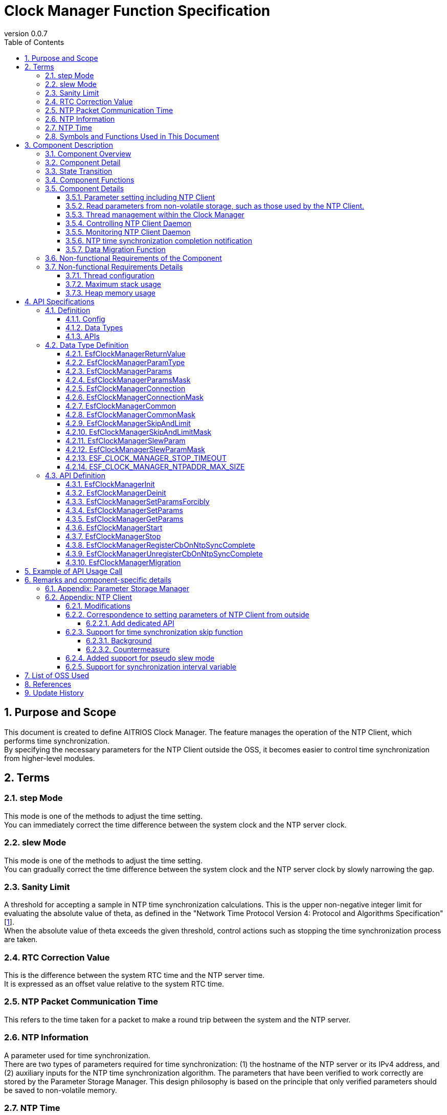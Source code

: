= Clock Manager Function Specification
:sectnums:
:sectnumlevels: 4
:chapter-label:
:revnumber: 0.0.7
:toc:
:toc-title: Table of Contents
:toclevels: 4
:lang: en
:xrefstyle: short
:figure-caption: Figure
:table-caption: Table
:section-refsig:
:experimental:

== Purpose and Scope

This document is created to define AITRIOS Clock Manager. The feature manages the operation of the NTP Client, which performs time synchronization. +
By specifying the necessary parameters for the NTP Client outside the OSS, it becomes easier to control time synchronization from higher-level modules.
// Applies to version XX of XX.

<<<

== Terms
=== step Mode
This mode is one of the methods to adjust the time setting. +
You can immediately correct the time difference between the system clock and the NTP server clock.

=== slew Mode
This mode is one of the methods to adjust the time setting. +
You can gradually correct the time difference between the system clock and the NTP server clock by slowly narrowing the gap.

=== Sanity Limit
A threshold for accepting a sample in NTP time synchronization calculations. This is the upper non-negative integer limit for evaluating the absolute value of theta, as defined in the "Network Time Protocol Version 4: Protocol and Algorithms Specification" [<<#_thebibliography1,1>>].  +
When the absolute value of theta exceeds the given threshold, control actions such as stopping the time synchronization process are taken.

=== RTC Correction Value
This is the difference between the system RTC time and the NTP server time. +
It is expressed as an offset value relative to the system RTC time.

=== NTP Packet Communication Time
This refers to the time taken for a packet to make a round trip between the system and the NTP server. 

=== NTP Information
A parameter used for time synchronization. +
There are two types of parameters required for time synchronization: (1) the hostname of the NTP server or its IPv4 address, and (2) auxiliary inputs for the NTP time synchronization algorithm.
The parameters that have been verified to work correctly are stored by the Parameter Storage Manager.  
This design philosophy is based on the principle that only verified parameters should be saved to non-volatile memory.

=== NTP Time
The time information retrieved from the NTP server.

=== Symbols and Functions Used in This Document
.Functions and symbols in this document
[width="100%", cols="50%,50%",options="header"]
|===
|Symbols / Functions|Description
|〔B〕|This indicates that the unit is in bytes.
|〔ms〕|This indicates that the unit is in milliseconds.
|[a, b]| This indicates a closed interval. This represents a set of real numbers x such that a ≦ x ≦ b, where a and b are real numbers.
|abs(x)|The absolute value function. abs(x) is a function that gives the absolute value of a real number x.
|floor(x)|The floor function. floor(x) is a function that returns the largest integer less than or equal to the real number x.
|sgn(x)|The sign function. sgn(x) is a function that returns 1 if the real number x is positive, -1 if it is negative, and 0 if it is zero.
|⇔|The logical equivalence. A ⇔ B means that A and B are logically equivalent.
|===

<<<

== Component Description
=== Component Overview
The Clock Manager is a component that requests time synchronization from the NTP Client. +
It has two threads: the "NTP Client Daemon Monitoring Thread" and the "Registered Callback Function Call Thread”. +
When the "public function to start operation" provided by the Clock Manager is called, the Clock Manager initializes the threads and the NTP Client Daemon. +

.Overview diagram
[source,mermaid]
....
graph TB
    ds["Upper Module<br>(e.g., App)"]
    cm["Clock Manager"]
  style cm fill:#3cb371,stroke:#333

  subgraph PL["PL"]
    nc["NTP Client"]
  end

  clock["CLOCK_REALTIME<br>(Internal Clock)"]
  server[("NTP Server")]

ds --->|"Start Command (Wakes up Clock Manager)<br>NTP Info/Operation Parameters"| cm
cm -->|"Wake up NTP Client<br>NTP Info"| nc
server -.->|"NTP Time Information"| nc
nc --->|"Time Synchronization"| clock
....

<<<

=== Component Detail

* The Clock Manager is expected to have the following features: +
1. Include threads.
2. Provide NTP information configuration and retrieval APIs.
3. Obtain NTP information either from the Parameter Storage Manager or from higher-level modules retrieved through API parameters.
4. Use the retrieved NTP information to request NTP Client Daemon to synchronize the system's internal Clock (time information) and NTP time.
5. Provide the public function to start or terminate operation.
6. Generate a thread when the public function to start operation is called. And initiate NTP Client Daemon.
7. Terminate the NTP Client Daemon and thread when the public function to terminate operation is called.
8. Have a mechanism to notify the completion of NTP time synchronization.

† Note: The application uses POSIX I/F to retrieve time information.


.Data flow diagram
[source,mermaid]
....
graph TB

refapp["APP"]
ds["Upper Module"]
cm["Clock Manager"]
style cm fill:#3cb371,stroke:#333
clock["CLOCK_REALTIME"]
server[("NTP Server")]
nc["NTP Client"]

ds --->|"Request to Start Clock Manager"| cm
ds --->|"Request to Set NTP Information"| cm
ds --->|"Request to Retrieve NTP Information"| cm
cm -->|"Return NTP Information from Retrieval Request"| ds
ds --->|"Request to Stop Clock Manager"| cm
cm --->|"Request to Start NTP Client Daemon & NTP Information"| nc
cm --->|"Request to Stop NTP Client Daemon"| nc
cm --->|"Status Check"| nc
nc -->|"Return Status from Status Check"| cm
nc -.->|"Time Synchronization"| clock
nc -->|"Time Information"| clock
server -->|"NTP Time Information"| nc
clock --->|"Time"| refapp
....

<<<

=== State Transition
<<#_TableStates>> shows the possible states of Clock Manager.

[#_TableStates]
.Status
[width="100%", cols="20%,80%",options="header"]
|===
|Status |Description
|IDLE|Standby
|READY|Clock Manager initialized status
|RUNNING|Running
|===

The <<#_FigureAbstractOfPPL>> below shows the state transitions in ClockManager when each API is called. +
If an error occurs with any API, no state transition will take place. +

[#_FigureAbstractOfPPL]
.State Transition Diagram
[source,mermaid]
....
stateDiagram-v2
  [*] --> IDLE
  IDLE --> READY: Clock Manager Initialization Complete
  READY --> RUNNING : Startup Complete
  RUNNING --> READY : Shutdown Complete
  READY --> IDLE : Clock Manager Resource Release Complete
....

<<#_TableStateTransition>> indicates whether or not to accept the API and the state transition destination in each state. The state names in the table indicate the state to which the system transitions after the API execution is completed. This shows that the API can be called. "X" signifies that the API is not accepted. Calling the API in this state will return an error and no state transition will occur. For more information on errors, see <<#_EsfClockManagerReturnValue>>.

[#_TableStateTransition]
.State Transition
[width="100%", cols="10%,42%,16%,16%,16%"]
|===
2.2+| 3+|Status
|IDLE |READY|RUNNING
.10+|API

|``**`EsfClockManagerInit`**``
|READY
|-
|X

|``**`EsfClockManagerDeinit`**``
|-
|IDLE
|X

|``**`EsfClockManagerSetParamsForcibly`**``
|X
|-
|-

|``**`EsfClockManagerSetParams`**``
|X
|-
|-

|``**`EsfClockManagerGetParams`**``
|X
|-
|-

|``**`EsfClockManagerStart`**``
|X
|RUNNING
|X

|``**`EsfClockManagerStop`**``
|X
|-
|READY

|``**`EsfClockManagerRegisterCbOnNtpSyncComplete`**``
|X
|-
|-

|``**`EsfClockManagerUnregisterCbOnNtpSyncComplete`**``
|X
|-
|-

|``**`EsfClockManagerMigration`**``
|×
|―
|―

|===

X: Returns an error (`kClockManagerStateTransitionError`) +
-: State remains unchanged (Returns OK).

* Note: +
  Transitions IDLE to READY (resp., IDLE→RUNNING, RUNNING→READY, READY→IDLE) occur only after successful initialization (resp., thread start, thread stop, and resource release). If fails, no state transition is performed. +
  See <<#_NonFunction1>> for details on the thread within Clock Manager.

<<<

=== Component Functions
Refer to <<#_TableFunction>> for details of each function.

[#_TableFunction]
.Functions
[width="100%", cols="30%,55%,15%",options="header"]
|===
|Function |Overview  |Section
|Parameter setting including NTP Client
|1. Obtain the NTP server's host name or its IPv4 address, the parameters required for NTP time synchronization, and the frequency at which the Clock Manager's threads monitor the NTP Client Daemon from higher-level modules. +
2. Save the parameters obtained from the previous section 1 to the Parameter Storage Manager upon the completion of NTP time synchronization.
|<<#_Function1>>

|Read parameters from non-volatile storage, such as those used by the NTP Client.
|1. Obtain the NTP server's host name or its IPv4 address, the parameters required for NTP time synchronization, and the frequency at which the Clock Manager's threads monitor the NTP Client Daemon from Parameter Storage Manager.
|<<#_Function2>>

|Thread management within the Clock Manager
|When the Clock Manager's "public function to start operation" is called, the function creates the threads contained within the Clock Manager. +
If the Clock Manager's "public function to stop operation" is called, the function terminates the threads managed by the Clock Manager.
|<<#_Function3>>

|Controlling NTP Client Daemon
|If the Clock Manager's "public function to start operation" is called, the feature uses the parameters obtained in <<#_Function1>> or <<#_Function2>> to start the NTP Client Daemon monitoring thread and to launch the NTP Client Daemon. +
If the Clock Manager's "public function to stop operation" is called, the function terminates the NTP Client Daemon.
|<<#_Function4>>

|Monitoring NTP Client Daemon
|Monitor the state of the NTP Client Daemon and output an error log if any anomalies are detected.
|<<#_Function5>>

|NTP time synchronization completion notification
|Monitor the NTP Client Daemon and notify the callback function when NTP time synchronization is completed.
However if NTP time synchronization fails, it is not notified by the callback function.  I.e., the notification by the callback function is happened if only when NTP time synchronization is successful.
|<<#_Function6>>

| Data Migration Function  
| To maintain compatibility with legacy versions, migrate legacy configuration data to the new format.
|<<#_Function7>>
|===

<<<

=== Component Details
[#_Function1]
==== Parameter setting including NTP Client
* Overview +
    Extract the NTP information and the NTP Client Daemon monitoring interval from the parameters provided by higher-level modules. +
    And save the extracted values to the Parameter Storage Manager upon the completion of NTP time synchronization. +
    The structure for obtaining the NTP information and the NTP Client Daemon monitoring interval is<<#_EsfClockManagerParams,`EsfClockManagerParams`>>.
* Prerequisites
    ** Parameter Storage Manager module is running.
* Details
    ** Detailed behavior +
        When the "public function for setting NTP Client parameters" provided by the Clock Manager is called by a higher-level module, the function performs the following actions:
        *** The Clock Manager performs parameter checks for values within the context in which it is called.
        *** Only if the values are appropriate, the Clock Manager save the value to the Parameter Storage Manager within the context in which it was called. However, the request to write to the Parameter Storage Manager will occur only after NTP time synchronization is complete. Until then, the values will be kept in volatile memory.
    ** Behavior in case of errors and recovery methods +
        If any of the parameters provided to the "public function for setting NTP Client parameters" offered by the Clock Manager are invalid:
        *** The Clock Manager will not save any of the provided values to the Parameter Storage Manager.
        *** The Clock Manager will not retain any of the provided values.
        *** The Clock Manager will return an error.
    ** Considerations +
        None. +

[#_Function2]
==== Read parameters from non-volatile storage, such as those used by the NTP Client.
* Overview +
    Obtain the NTP information and the NTP Client Daemon monitoring interval from the Parameter Storage Manager. +
    The structure for reading the NTP information and the NTP Client Daemon monitoring interval is<<#_EsfClockManagerParams,`EsfClockManagerParams`>>.
* Prerequisites
    ** Parameter Storage Manager module is running.
* Details
    ** Detailed behavior +
        The execution context is not one of the threads managed by the Clock Manager. his reading occurs in two cases:
        the first is when the Clock Manager's public function `EsfClockManagerGetParams` is called, and the second is when the Clock Manager's public function `EsfClockManagerStart` is called. +
        　 +
        (1) If `EsfClockManagerGetParams` is called and, between the device startup and the call to `EsfClockManagerGetParams`, no correct parameters have been set by `EsfClockManagerSetParamsForcibly` or `EsfClockManagerSetParams`, then execute A. +
        Here, A refers to the following: +
        (a) Read the stored NTP Client parameters from the Parameter Storage Manager, (b) perform a parameter check on the retrieved values, and (i) only if the values are valid, provide the non-volatile data to the caller; (ii) otherwise, use predefined default values and provide those to the caller. +
        　 +
        (2) If `EsfClockManagerStart` is called and, between the device startup and the call to `EsfClockManagerStart`, no correct parameters have been set by `EsfClockManagerSetParamsForcibly` or `EsfClockManagerSetParams`, then execute B. +
        Here, B refers to the following: +
        (a) Read the stored NTP Client parameters from the Parameter Storage Manager, 
        (b) perform a parameter check on the retrieved values, and
        (i) only if the values are valid, use them to create 
        the "NTP Client Daemon Monitoring Thread" and pass them to the NTP Client public functions;
        (ii) otherwise, use predefined default values to create
        the "NTP Client Daemon Monitoring Thread" and pass them to the NTP Client public functions.
    ** Behavior in case of errors and recovery methods +
        If the NTP Client parameters read from the Parameter Storage Manager are invalid, use predefined default values and return these as the result of `EsfClockManagerGetParams`, or pass them to the "NTP Client Daemon Monitoring Thread" and NTP Client public functions. +
    ** Considerations +
        *** None. +

[#_Function3]
==== Thread management within the Clock Manager
* Overview
    ** When the Clock Manager's "public function to start operation" is called, the function creates the threads contained within the Clock Manager.
    ** If the Clock Manager's "public function to stop operation" is called, the function terminates the threads managed by the Clock Manager.
* Prerequisites
    ** Parameter Storage Manager module is running.
* Details
    ** Detailed behavior +
        The execution context is not one of the threads managed by the Clock Manager. +
        If the Clock Manager's "public function to stop operation" is called, the function terminates the threads managed by the Clock Manager. +
        When the Clock Manager's "public function to start operation" is called by a higher-level module, +
        the Clock Manager will create the "NTP Client Daemon Monitoring Thread" within the context in which it was called. +
        There are two scenarios in which the Clock Manager's "public function to start operation" can be invoked:
        When `EsfClockManagerSetParamsForcibly`or`EsfClockManagerSetParams` has been called to set appropriate values before calling `EsfClockManagerStart`.
When `EsfClockManagerSetParamsForcibly`or`EsfClockManagerSetParams` has not been called and `EsfClockManagerStart` is called directly. +
        　 +
        (1) If `EsfClockManagerSetParamsForcibly`or`EsfClockManagerSetParams` has been called
        between the device startup and the call to `EsfClockManagerStart`, 
        and if valid parameters have been set by `EsfClockManagerSetParamsForcibly`or`EsfClockManagerSetParams`,
        then execute C'. +
        Here, C' refers to "create the 'NTP Client Daemon Monitoring Thread' using the parameters stored in volatile memory." +
        　 +
        (2) If `EsfClockManagerSetParamsForcibly`or`EsfClockManagerSetParams` has been called
        between the device startup and the call to `EsfClockManagerStart`, and if valid parameters have not been set by `EsfClockManagerSetParamsForcibly`or`EsfClockManagerSetParams`,
        then execute C. +
        Here, C refers to the following: +
        (a) Read the stored NTP Client parameters from the Parameter Storage Manager,
        (b) perform a parameter check on the retrieved values, and
        (i) only if the values are valid, use them to create the "NTP Client Daemon Monitoring Thread";
        (ii) otherwise, use predefined default values to create the "NTP Client Daemon Monitoring Thread."
    ** Behavior in case of errors and recovery methods +
        If the NTP Client parameters read from the Parameter Storage Manager are invalid, use predefined default values and pass them to the "NTP Client Daemon Monitoring Thread." If the "NTP Client Daemon Monitoring Thread" or the "Registered Callback Function Call Thread" fails to start, the thread that was successfully started is terminated and returned.
    ** Considerations
        *** None. +

[#_Function4]
==== Controlling NTP Client Daemon
* Overview +
    ** If the Clock Manager's "public function to start operation" is called, the feature uses the parameters obtained in <<#_Function1>> or <<#_Function2>> to start the NTP Client Daemon monitoring thread and to launch the NTP Client Daemon.
    ** If the Clock Manager's "public function to stop operation" is called, the function terminates the NTP Client Daemon.
* Prerequisites +
    ** The ability to configure the parameters necessary for starting the NTP Client Daemon.
* Details
    ** Detailed behavior +
        If the Clock Manager's "public function to terminate operation" is called by a higher-level module, the function will terminate the NTP Client Daemon. +
        When the Clock Manager's "public function to start operation" is called by a higher-level module,
        the Clock Manager will start the NTP Client Daemon within the context in which it was called. +
        There are two scenarios in which the Clock Manager's "public function to start operation" can be invoked:
        When `EsfClockManagerSetParamsForcibly`or`EsfClockManagerSetParams` has been called to set appropriate values before calling `EsfClockManagerStart`.
When `EsfClockManagerSetParamsForcibly`or`EsfClockManagerSetParams` has not been called and `EsfClockManagerStart` is called directly. +
        　 +
        (1) If `EsfClockManagerSetParamsForcibly`or`EsfClockManagerSetParams` has been called
        between the device startup and the call to `EsfClockManagerStart`,
        and if valid parameters have been set by `EsfClockManagerSetParamsForcibly`or`EsfClockManagerSetParams`,
        then execute D'. +
        Here, D' refers to "pass the parameters stored in volatile memory to the NTP Client public functions." +
        　 +
        (2) If `EsfClockManagerSetParamsForcibly`or`EsfClockManagerSetParams` has been called
        between the device startup and the call to `EsfClockManagerStart`,
        and if valid parameters have not been set by ``EsfClockManagerSetParamsForcibly` / `EsfClockManagerSetParams`,
        then execute D. +
        Here, D refers to the following: +
        (a) Read the stored NTP Client parameters from the Parameter Storage Manager,
        (b) perform a parameter check on the retrieved values, and
            (i) only if the values are valid, use them to pass to the NTP Client public functions;
            (ii) otherwise, use predefined default values and pass them to the NTP Client public functions.
    ** Behavior in case of errors and recovery methods +
        *** If the "NTP Client Daemon Monitoring Thread," the "Registered Callback Function Call Thread," or the NTP Client Daemon fails to start, attempt to ensure that none of the threads or the NTP Client Daemon are running, without attempting a restart, and return an error.

[#_Function5]
==== Monitoring NTP Client Daemon
* Overview +
    Monitor the state of the NTP Client Daemon and output an error log if any anomalies are detected.
* Prerequisites +
    ** NTP Client Daemon Monitoring Thread is running.
* Details
    ** Detailed behavior +
        The "NTP Client Daemon Monitoring Thread" monitors the NTP Client Daemon at the specified interval.
    ** Behavior in case of errors and recovery methods
        *** If the NTP Client Daemon Monitoring Thread detects an error in the NTP Client Daemon, it will output an error log.

[#_Function6]
==== NTP time synchronization completion notification
* Overview +
    ** If the NTP Client Daemon Monitoring Thread detects NTP time synchronization completion, it will notify the "Registered Callback Function Call Thread" managed by the Clock Manager.
    ** Invoke the callback function from the "Registered Callback Function Call Thread" to notify that NTP time synchronization is complete.
* Prerequisites +
    ** NTP Client Daemon is running.
    ** NTP information is obtained.
    ** NTP Client Daemon Monitoring Thread is running.
    ** The "Registered Callback Function Call Thread" is running.
* Details
    ** Detailed behavior +
        The "NTP Client Daemon Monitoring Thread" monitors the NTP Client Daemon at the given interval, and if it detects NTP time synchronization completion, it will notify the "Registered Callback Function Call Thread" of this completion.
        The "Registered Callback Function Call Thread" will then invoke the registered callback function to notify the higher-level module of the NTP time synchronization completion. +
        NTP time synchronization is considered complete only when the following conditions are met:
        *** The number of samples taken by the NTP Client Daemon is a positive integer.
    ** Behavior in case of errors and recovery methods +
        *** If the NTP Client Daemon Monitoring Thread detects an error in the NTP Client Daemon, it will output an error log.

[#_Function7]
==== Data Migration Function
* Overview +
    To maintain compatibility with legacy versions, migrate legacy configuration data to the new format. +
    Processing is only performed if there is configuration data that needs to be migrated.
* Prerequisites +
    ** Clock Manager is initialized.
    ** Parameter Storage Manager module is started.
* Details
    ** Detailed Behavior +
        本機能は、旧形式のNTPサーバーのhostnameを新形式に変換して保存し直す。 +
        具体的な移行処理としては、以下のような処理を行う： +
        This function converts and saves the legacy type of NTP server hostname to the new format. +
        The specific migration process includes the following steps: +
        1. Read the legacy data. +
        2. Read the existing new format data from the Parameter Storage Manager. +
        3. Save the converted data to the Parameter Storage Manager. +
           If migration is not required (i.e., if the existing new format data is present in the Parameter Storage Manager), no processing is performed.
        4. Perform initial settings for other new format data.
    ** Behavior in case of errors and recovery methods +
        If the migration process fails, an error log will be output. +  
        The recovery method is to attempt the migration process again.

[#_FigureClockManagerSequence]
.Control sequence diagram
[source,mermaid]
....
sequenceDiagram
  Clock Manager->>NTP Client: NTP Information<br>Request to Start NTP Client Daemon (ntpc_start_with_params or ntpc_start_with_list)

  loop Polling Interval
    Clock Manager->>NTP Client: Status Check (ntpc_status)
    NTP Client-->>Clock Manager: Status (Return from ntpc_status)

    alt When the NTP Client Daemon is stopped
      Clock Manager->>NTP Client: NTP Information<br>Request to Start NTP Client Daemon (ntpc_start_with_params or ntpc_start_with_list)
    end
  end
....

.Sequence diagram for forcing an update of NTP information
[source,mermaid]
....
sequenceDiagram
  Upper Module->>Clock Manager: Initialization Request (EsfClockManagerInit)
  Clock Manager->>Parameter Storage Manager: EsfParameterStorageManagerOpen
  Parameter Storage Manager-->>Clock Manager: Success or Failure of EsfParameterStorageManagerOpen
  Clock Manager-->>Upper Module: Initialization Completion Status (Return of EsfClockManagerInit)
  opt When Initialization is Successful
    Upper Module->>Clock Manager: Request to Retrieve NTP Information, etc. (EsfClockManagerGetParams)
    opt If No Accepted Setting Requests Have Been Made Yet
      Clock Manager->>Parameter Storage Manager: Request to Retrieve NTP Information, etc., from Non-Volatile Memory (EsfParameterStorageManagerLoad)
      Parameter Storage Manager-->>Clock Manager: NTP Information, etc., from Non-Volatile Memory (Return of EsfParameterStorageManagerLoad)
    end
    Clock Manager-->>Upper Module: Notification of NTP Information, etc. (Return of EsfClockManagerGetParams)
    Upper Module->>Clock Manager: Forced Setting Request for NTP Information, etc. (EsfClockManagerSetParamsForcibly)
    opt If Setting Request is Acceptable
      Clock Manager->>Parameter Storage Manager: Request to Save NTP Information, etc., to Non-Volatile Memory (EsfParameterStorageManagerSave)
      Parameter Storage Manager-->>Clock Manager: Save Success or Failure (Return of EsfParameterStorageManagerSave)
    end
    Clock Manager-->>Upper Module: Acceptance/Denial of Forced Setting Request for NTP Information, etc. (Return of EsfClockManagerSetParamsForcibly)

    Upper Module->>Clock Manager: Request to Start Clock Manager (EsfClockManagerStart)
    Clock Manager->>NTP Client: NTP Information<br>Request to Start NTP Client Daemon (ntpc_start_with_params or ntpc_start_with_list)
    Clock Manager ->>NTP Client: Status Check for NTP Time Synchronization Completion, etc. (ntpc_status)
    NTP Client-->>Clock Manager: Detection of NTP Time Synchronization Completion (Return of ntpc_status)
  end
....

.Sequence diagram for updating NTP information
[source,mermaid]
....
sequenceDiagram
  Upper Module->>Clock Manager: Initialization Request (EsfClockManagerInit)
  Clock Manager->>Parameter Storage Manager: EsfParameterStorageManagerOpen
  Parameter Storage Manager-->>Clock Manager: Success or Failure of EsfParameterStorageManagerOpen
  Clock Manager-->>Upper Module: Initialization Completion Status (Return of EsfClockManagerInit)
  opt When Initialization is Successful
    Upper Module->>Clock Manager: Request to Retrieve NTP Information, etc. (EsfClockManagerGetParams)
    opt If No Accepted Setting Requests Have Been Made Yet
      Clock Manager->>Parameter Storage Manager: Request to Retrieve NTP Information, etc., from Non-Volatile Memory (EsfParameterStorageManagerLoad)
      Parameter Storage Manager-->>Clock Manager: NTP Information, etc., from Non-Volatile Memory (Return of EsfParameterStorageManagerLoad)
    end
    Clock Manager-->>Upper Module: Notification of NTP Information, etc. (Return of EsfClockManagerGetParams)
    Upper Module->>Clock Manager: Request to Set NTP Information, etc. (EsfClockManagerSetParams)
    Clock Manager-->>Upper Module: Acceptance/Denial of NTP Information Setting Request (Return of EsfClockManagerSetParams)
    Upper Module->>Clock Manager: Request to Register Callback Function for NTP Time Synchronization Completion Notification (EsfClockManagerRegisterCbOnNtpSyncComplete)
    Clock Manager-->>Upper Module: Result of Registering Callback Function for NTP Time Synchronization Completion (Return of EsfClockManagerRegisterCbOnNtpSyncComplete)

    Upper Module->>Clock Manager: Request to Start Clock Manager (EsfClockManagerStart)
    Clock Manager->>NTP Client: NTP Information<br>Request to Start NTP Client Daemon (ntpc_start_with_params or ntpc_start_with_list)
    Clock Manager-->>Upper Module: Result of Start Request for Clock Manager (Return of EsfClockManagerStart)
    Clock Manager->>NTP Client: Status Check for NTP Time Synchronization Completion, etc. (ntpc_status)
    NTP Client-->>Clock Manager: Detection of NTP Time Synchronization Completion (Return of ntpc_status)
    Clock Manager->>Parameter Storage Manager: Request to Save NTP Information, etc., to Non-Volatile Memory (EsfParameterStorageManagerSave)
    Clock Manager->>Upper Module: NTP Time Synchronization Completion Notification (Callback Function Call)

    Upper Module->>Clock Manager: Request to Retrieve NTP Information, etc. (EsfClockManagerGetParams)
    Clock Manager-->>Upper Module: Notification of NTP Information, etc. (Return of EsfClockManagerGetParams)
    Upper Module->>Clock Manager: Request to Set NTP Information, etc. (EsfClockManagerSetParams)
    Clock Manager-->>Upper Module: Acceptance/Denial of NTP Information Setting Request (Return of EsfClockManagerSetParams)

    Upper Module->>Clock Manager: Stop Request (EsfClockManagerStop)
    Clock Manager->>NTP Client: Request to Stop NTP Client Daemon (ntpc_stop)
    Clock Manager->>NTP Client: Status Check for NTP Client Daemon (ntpc_status)
    NTP Client-->>Clock Manager: Detection of NTP Client Daemon Stop (Return of ntpc_status)
    Clock Manager-->>Upper Module: Stop Result (Return of EsfClockManagerStop)

    Upper Module->>Clock Manager: Request to Start Clock Manager (EsfClockManagerStart)
    Clock Manager->>NTP Client: NTP Information<br>Request to Start NTP Client Daemon (ntpc_start_with_params or ntpc_start_with_list)
    Clock Manager-->>Upper Module: Result of Start Request for Clock Manager (Return of EsfClockManagerStart)
    Clock Manager->>NTP Client: Status Check for NTP Time Synchronization Completion, etc. (ntpc_status)
    NTP Client-->>Clock Manager: Detection of NTP Time Synchronization Completion (Return of ntpc_status)
    Clock Manager->>Parameter Storage Manager: Request to Save NTP Information, etc., to Non-Volatile Memory (EsfParameterStorageManagerSave)
    Clock Manager->>Upper Module: NTP Time Synchronization Completion Notification (Callback Function Call)

    Upper Module->>Clock Manager: Stop Request (EsfClockManagerStop)
    Clock Manager->>NTP Client: Request to Stop NTP Client Daemon (ntpc_stop)
    Clock Manager->>NTP Client: Status Check for NTP Client Daemon (ntpc_status)
    NTP Client-->>Clock Manager: Detection of NTP Client Daemon Stop (Return of ntpc_status)
    Clock Manager-->>Upper Module: Stop Result (Return of EsfClockManagerStop)

    Upper Module->>Clock Manager: Resource Release Request (EsfClockManagerDeinit)
    Clock Manager->>Parameter Storage Manager: EsfParameterStorageManagerClose
    Parameter Storage Manager-->>Clock Manager: Success or Failure of EsfParameterStorageManagerClose
    Clock Manager-->>Upper Module: Resource Release Completion Status (Return of EsfClockManagerDeinit)
  end
....

<<<

=== Non-functional Requirements of the Component

<<#_TableNonFunction>> is a list of non-functional requirements for the Clock Manager.

[#_TableNonFunction]
.Nonfunctional requirements
[width="100%", cols="30%,55%,15%",options="header"]
|===
|Function |Overview  |Section
|Number of threads managed by the Clock Manager +
(Does not include the main thread in which the `main` function runs.)
|2
|<<#_NonFunction1>>
|Maximum stack usage
|XXX byte
|<<#_NonFunction2>>
|Heap memory usage
|XXX byte
|<<#_NonFunction3>>
|===
<<<

=== Non-functional Requirements Details
As of 2024/4/19, this section is T.B.D.

[#_NonFunction1]
==== Thread configuration
The Clock Manager module operates by starting threads (it has two threads).  +
The stack size for the "NTP Client Daemon Monitoring Thread" is CONFIG_ESF_CLOCK_MANAGER_NTP_CLIENT_MONITOR_STACKSIZE 〔B〕.  +
The stack size for the "Registered Callback Function Call Thread" is CONFIG_ESF_CLOCK_MANAGER_NOTIFIER_STACKSIZE 〔B〕.

[#_NonFunction2]
==== Maximum stack usage
T.B.D
[#_NonFunction3]
==== Heap memory usage
T.B.D

<<<

== API Specifications
=== Definition
==== Config
Refer to <<#_TableConfig>> for Config.

[#_TableConfig]
.Config
[width="100%", cols="30%,15%,55%",options="header"]
|===
|Name |Default Value |Overview
|`CONFIG_EXTERNAL_CLOCK_MANAGER`
|`n`
|Clock Manager enable/disable

|`CONFIG_ESF_CLOCK_MANAGER_NTP_CLIENT_MONITOR_STACKSIZE`
|`CONFIG_PTHREAD_STACK_DEFAULT`
|Stack size of "NTP Client Daemon Monitoring Thread"

|`CONFIG_ESF_CLOCK_MANAGER_NOTIFIER_STACKSIZE`
|`3072`
|Stack size of "Registered Callback Function Call Thread"

|===


==== Data Types
Refer to <<#_TableDataType>> for data types.

[#_TableDataType]
.Data Types
[width="100%", cols="30%,55%,15%",options="header"]
|===
|Name |Overview  |Section

|`EsfClockManagerReturnValue`
|Enumeration type that defines the results of Clock Manager API execution.
|<<#_EsfClockManagerReturnValue>>

|`EsfClockManagerParamType`
|Enumeration type that specifies NTP parameter type.
|<<#_EsfClockManagerParamType>>

|`EsfClockManagerParams`
|Structure that stores NTP parameters.
|<<#_EsfClockManagerParams>>

|`EsfClockManagerParamsMask`
|Structure that indicates which member variables of the object have been set when passing an object of the EsfClockManagerParams structure to the Clock Manager.
|<<#_EsfClockManagerParamsMask>>

|`EsfClockManagerConnection`
|Sub-structure of `EsfClockManagerParams`. +
Structure that contains the host name or IPv4 address of the NTP server.
|<<#_EsfClockManagerConnection>>

|`EsfClockManagerConnectionMask`
|Sub-structure of `EsfClockManagerParamsMask`. +
Indicates whether the member variables of the object have been set when passing the NTP server host name or IPv4 address of EsfClockManagerConnection structure to the Clock Manager.
|<<#_EsfClockManagerConnectionMask>>

|`EsfClockManagerCommon`
|Sub-structure of `EsfClockManagerParams`. +
Structure that contains the NTP synchronization time and the NTP Client Daemon monitoring time.
|<<#_EsfClockManagerCommon>>

|`EsfClockManagerCommonMask`
|Sub-structure of `EsfClockManagerParamsMask`. +
Structure that indicates which member variables of the object have been set when passing an object of the EsfClockManagerCommon structure to the Clock Manager.
|<<#_EsfClockManagerCommonMask>>

|`EsfClockManagerSkipAndLimit`
|Sub-structure of `EsfClockManagerParams`. +
Structure that contains the NTP synchronization skip/limit parameters.
|<<#_EsfClockManagerSkipAndLimit>>

|`EsfClockManagerSkipAndLimitMask`
|Sub-structure of `EsfClockManagerParamsMask`. +
Structure that indicates which member variables of the object have been set when passing an object of the EsfClockManagerSkipAndLimit structure to the Clock Manager.
|<<#_EsfClockManagerSkipAndLimitMask>>

|`EsfClockManagerSlewParam`
|Sub-structure of `EsfClockManagerParams`. +
Structure that contains parameters for setting the NTP synchronization Slew mode.
|<<#_EsfClockManagerSlewParam>>

|`EsfClockManagerSlewParamMask`
|Sub-structure of `EsfClockManagerParamsMask`. +
Structure that indicates which member variables of the object have been set when passing an object of the EsfClockManagerSlewParam structure to the Clock Manager.
|<<#_EsfClockManagerSlewParamMask>>

|`ESF_CLOCK_MANAGER_STOP_TIMEOUT`
|A macro defining the timeout period for stopping the Clock Manager (for fail-safe in cases where stopping the OSS takes time).
|<<#_ESF_CLOCK_MANAGER_STOP_TIMEOUT>>

|===



==== APIs
Refer to <<#_TableAPI>> for the supported APIs.

[#_TableAPI]
.APIs
[width="100%", cols="30%,55%,15%",options="header"]
|===
|API |Overview  |Section

|`EsfClockManagerInit`
|Initialize Clock Manager.
|<<#_EsfClockManagerInit>>

|`EsfClockManagerDeinit`
|Releases Clock Manager resource.
|<<#_EsfClockManagerDeinit>>

|`EsfClockManagerSetParamsForcibly`
|Forcefully write the parameters required for NTP time synchronization and the monitoring time to non-volatile storage.
|<<#_EsfClockManagerSetParamsForcibly>>

|`EsfClockManagerSetParams`
|Set the parameters and monitoring time required for NTP time synchronization.
|<<#_EsfClockManagerSetParams>>

|`EsfClockManagerGetParams`
|Get the parameters and monitoring time required for NTP time synchronization.
|<<#_EsfClockManagerGetParams>>

|`EsfClockManagerStart`
|Execute time synchronization.
|<<#_EsfClockManagerStart>>

|`EsfClockManagerStop`
|Stop time synchronization.
|<<#_EsfClockManagerStop>>

|`EsfClockManagerRegisterCbOnNtpSyncComplete`
|Register a callback function to notify when NTP time synchronization is complete.
|<<#_EsfClockManagerRegisterCbOnNtpSyncComplete>>

|`EsfClockManagerUnregisterCbOnNtpSyncComplete`
|Unregister the callback function that notifies when NTP time synchronization is complete.
|<<#_EsfClockManagerUnregisterCbOnNtpSyncComplete>>

|`EsfClockManagerMigration`
|Execute the migration process of the Clock Manager's configuration data.
|<<#_EsfClockManagerMigration>>

|===

<<<

=== Data Type Definition
[#_EsfClockManagerReturnValue]
==== EsfClockManagerReturnValue
This is an enumeration type that defines the result of executing Clock Manager API.

* *Format*

[source, C]
....
typedef enum {
  kClockManagerSuccess,              // Success
  kClockManagerParamError,           // Invalid parameter error
  kClockManagerInternalError,        // Internal error
  kClockManagerStateTransitionError  // State translation error
} EsfClockManagerReturnValue;
....

* *Value* 

[#_TableEsfClockManagerReturnValueValue]
.Values of EsfClockManagerReturnValue
[width="100%", cols="30%,70%",options="header"]
|===
|Member name  |Description
|`kClockManagerSuccess`
|Successful completion

|`kClockManagerParamError`
|Invalid input parameter

|`kClockManagerInternalError`
|Internal error

|`kClockManagerStateTransitionError`
|State transition error
|===

[#_EsfClockManagerParamType]
==== EsfClockManagerParamType
An enumeration representing the types of configuration parameters for the structures `EsfClockManagerSkipAndLimit` or `EsfClockManagerSlewParam`, as described below.

* *Format*

[source, C]
....
typedef enum EsfClockManagerParamType {
  kClockManagerParamTypeOff,
  kClockManagerParamTypeDefault,
  kClockManagerParamTypeCustom,
  kClockManagerParamTypeNumMax
} EsfClockManagerParamType;
....

* *Value*

[#_TableEsfClockManagerParamType]
.Values of EsfClockManagerParamType
[width="100%", cols="30%,70%",options="header"]
|===
|Member name  |Description
|`kClockManagerParamTypeOff`
|Set the corresponding feature to the OFF state (ignores related parameter settings).

|`kClockManagerParamTypeDefault`
|Set the corresponding feature parameters to default settings (ignores related parameter settings).

|`kClockManagerParamTypeCustom`
|Set the corresponding feature parameters individually.

|`kClockManagerParamTypeNumMax`
|Represents the number of enumeration constants of the `EsfClockManagerParamType` type.
|===



[#_EsfClockManagerParams]
==== EsfClockManagerParams
A structure that stores parameters obtained from higher-level modules. +
It also stores parameters retrieved from the Parameter Storage Manager.

* *Format*

[source, C]
....
typedef struct EsfClockManagerParams {
  EsfClockManagerConnection connect;
  EsfClockManagerCommon common;
  EsfClockManagerSkipAndLimit skip_and_limit;
  EsfClockManagerSlewParam slew_setting;
} EsfClockManagerParams;

....

* *Value*

[#_TableEsfClockManagerParamsValue]
.Values of EsfClockManagerParams
[width="100%", cols="20%,50%,15%,15%",options="header"]
|===
|Member name|Description|Range of setting values|Default Value

|`connect`
|Host name or +
IPv4 address of the destination NTP server.
|<<#_ESF_CLOCK_MANAGER_NTPADDR_MAX_SIZE,ESF_CLOCK_MANAGER_NTPADDR_MAX_SIZE>> +
bytes or less.
|`"time.aitrios.sony-semicon.com"`

|`common`
|Refer to <<#_EsfClockManagerCommon>>.
|Refer to <<#_EsfClockManagerCommon>>.
|Refer to <<#_EsfClockManagerCommon>>.

|`skip_and_limit`
|Refer to <<#_EsfClockManagerSkipAndLimit>>.
|Refer to <<#_EsfClockManagerSkipAndLimit>>.
|Refer to <<#_EsfClockManagerSkipAndLimit>>.

|`slew_settings`
|Refer to <<#_EsfClockManagerSlewParam>>.
|Refer to <<#_EsfClockManagerSlewParam>>.
|Refer to <<#_EsfClockManagerSlewParam>>.
|===




[#_EsfClockManagerParamsMask]
==== EsfClockManagerParamsMask
Structure that indicates which member variables of the object have been set when passing an object of the EsfClockManagerParams structure to the Clock Manager.


* *Format*

[source, C]
....
typedef struct EsfClockManagerParamsMask {
  EsfClockManagerConnectionMask connect;
  EsfClockManagerCommonMask common;
  EsfClockManagerSkipAndLimitMask skip_and_limit;
  EsfClockManagerSlewParamMask slew_setting;
} EsfClockManagerParamsMask;
....

.Values of EsfClockManagerParamsMask
[width="100%", cols="20%,50%,15%,15%",options="header"]
|===
|Member name|Description|Range of setting values|Default Value

|`connect`
|It indicates which member variables of the `EsfClockManagerConnection` structure, which is paired with the `EsfClockManagerConnectionMask` structure contained in this structure, are set or required.
|1 or 0
|0

|`common`
|It indicates which member variables of the `EsfClockManagerCommon` structure, which is paired with the `EsfClockManagerCommonMask` structure contained in this structure, are set or required.
|1 or 0 for each member variable.
|0

|`skip_and_limit`
|This structure indicates which member variables of the `EsfClockManagerSkipAndLimit` structure, which pairs with the `EsfClockManagerSkipAndLimitMask` object contained within this structure, are set or required.

|1 or 0 for each member variable.
|0

|`slew_setting`
|This structure indicates which member variables of the `EsfClockManagerSlewParam` structure, which pairs with the `EsfClockManagerSlewParamMask` object contained within this structure, are set or required.
|1 or 0 for each member variable.
|0
|===

[#_EsfClockManagerConnection]
==== EsfClockManagerConnection
Structure that contains the host name or IPv4 address of the NTP server.

* *Format*

[source, C]
....
typedef struct EsfClockManagerSettingConnection {
  char hostname[ESF_CLOCK_MANAGER_NTPADDR_MAX_SIZE];
} EsfClockManagerConnection;
....

.Values of EsfClockManagerConnection
[width="100%", cols="20%,50%,15%,15%",options="header"]
|===
|Member name  |Description |  Range of setting values | Default Value

|`hostname`
|Host name or  +
IPv4 address of the destination NTP server.
|Including the last null character,<<#_ESF_CLOCK_MANAGER_NTPADDR_MAX_SIZE,ESF_CLOCK_MANAGER_NTPADDR_MAX_SIZE>> +
〔B〕 or less.
|`"time.aitrios.sony-semicon.com"`

|===

[#_EsfClockManagerConnectionMask]
==== EsfClockManagerConnectionMask
Indicates whether the member variables of the object have been set when passing the NTP server host name or IPv4 address of EsfClockManagerConnection structure to the Clock Manager.


* *Format*

[source, C]
....
typedef struct EsfClockManagerSettingConnectionMask {
  uint8_t hostname : 1;
} EsfClockManagerConnectionMask;
....

.Values of EsfClockManagerConnectionMask
[width="100%", cols="20%,50%,15%,15%",options="header"]
|===
|Member name|Description|Range of setting values|Default Value

|`hostname`
|Contains 1 if the hostname in the `EsfClockManagerConnection` object, which pairs with this structure's object, is set or required; otherwise, contains 0.
|1 or 0
|0

|===


[#_EsfClockManagerCommon]
==== EsfClockManagerCommon
Structure that contains the NTP synchronization time and the NTP Client Daemon monitoring time.

* *Format*

[source, C]
....
typedef struct EsfClockManagerSettingCommon {
  int sync_interval;  // NTP client's period
  int polling_time;   // Clock Manager thread's period
} EsfClockManagerCommon;
....

.Values of EsfClockManagerCommon
[width="100%", cols="20%,50%,15%,15%",options="header"]
|===
|Member name  |Description |  Range of setting values | Default Value

|`sync_interval`
|Synchronization interval (unit:  seconds)
|[64, 1024]
|64

|`polling_time`
|Status monitoring interval (unit:  seconds)
|[1, 1024]
|60
|===

** `sync_interval` is the NTP time synchronization interval for the NTP Client Daemon.
** `polling_time` is the interval at which the "NTP Client Daemon Monitoring Thread" checks the status of the NTP Client Daemon.

[#_EsfClockManagerCommonMask]
==== EsfClockManagerCommonMask
Structure that indicates which member variables of the object have been set when passing an object of the EsfClockManagerCommon structure to the Clock Manager.


* *Format*

[source, C]
....
typedef struct EsfClockManagerSettingCommonMask {
  uint8_t sync_interval : 1;
  uint8_t polling_time : 1;
} EsfClockManagerCommonMask;
....

.Values of EsfClockManagerCommonMask
[width="100%", cols="20%,50%,15%,15%",options="header"]
|===
|Member name|Description|Range of setting values|Default Value

|`sync_interval`
|Contains 1 if `sync_interval` in the `EsfClockManagerCommon` object, which pairs with this structure's object, is set or required; otherwise, contains 0.
|1 or 0
|0

|`polling_time`
|Contains 1 if `polling_time` in the `EsfClockManagerCommon` object, which pairs with this structure's object, is set or required; otherwise, contains 0.
|1 or 0
|0

|===


[#_EsfClockManagerSkipAndLimit]
==== EsfClockManagerSkipAndLimit
Structure that contains the NTP synchronization skip/limit parameters.

* *Format*

[source, C]
....
typedef struct EsfClockManagerSettingSkipAndLimit {
  EsfClockManagerParamType type;
  int limit_packet_time;
  int limit_rtc_correction_value;
  int sanity_limit;
} EsfClockManagerSkipAndLimit;
....

.Values of EsfClockManagerSkipAndLimit
[width="100%", cols="20%,50%,15%,15%",options="header"]
|===
|Member name  |Description |  Range of setting values | Default Value

|`type`
|Specifies the parameter type for the members of this structure.  +
If you want to assign custom values to other member variables, set `kClockManagerParamTypeCustom`. +
To operate with default settings, set `kClockManagerParamTypeDefault`. +
To disable the SkipAndLimit feature, set `kClockManagerParamTypeOff`.
|Refer to <<#_EsfClockManagerParamType>>.
|`kClockManagerParamTypeOff`

|`limit_packet_time`
|Threshold for NTP packet round-trip time (unit:  msec).  +
 If the round-trip time between the device and the NTP server—i.e., the delta defined in [<<#_thebibliography1,1>>]—exceeds this value, the obtained value will not be accepted as a sample for NTP time synchronization. +

|[0, 10000]
|66

|`limit_rtc_correction_value`
|RTC correction width—the maximum allowable difference between the system time corrected by the RTC correction value and the current system time (unit:  seconds). +
This value limits the RTC correction value obtained or computed from the NTP server. +
Specifically, if the absolute value of the computed RTC correction exceeds this setting, +
it is constrained to sgn(computed RTC correction value) × +
`limit_rtc_correction_value`. +
For example, if the setting is 66: +
If the computed RTC correction is +70 msec, the RTC correction will be limited to +66 msec. +
If the computed RTC correction is -70 msec, the RTC correction will be limited to -66 msec.
|[0, 1000]
|66

|`sanity_limit`
|The threshold for theta as defined in [<<#_thebibliography1,1>>] (unit:  msec). +
If the communication time with the NTP server exceeds this value, the number of errors is recorded in RAM.
|[0, 32767]
|1000
|===

[#_EsfClockManagerSkipAndLimitMask]
==== EsfClockManagerSkipAndLimitMask
Structure that indicates which member variables of the object have been set when passing an object of the EsfClockManagerSkipAndLimit structure to the Clock Manager.


* *Format*

[source, C]
....
typedef struct EsfClockManagerSettingSkipAndLimitMask {
  uint8_t type : 1;
  uint8_t limit_packet_time : 1;
  uint8_t limit_rtc_correction_value : 1;
  uint8_t sanity_limit : 1;
} EsfClockManagerSkipAndLimitMask;
....

.Values of EsfClockManagerSkipAndLimitMask
[width="100%", cols="20%,50%,15%,15%",options="header"]
|===
|Member name|Description|Range of setting values|Default Value

|`type`
|Contains 1 if `type` in the `EsfClockManagerSkipAndLimit` object, which pairs with this structure's object, is set or required; otherwise, contains 0.
|1 or 0
|0

|`limit_packet_time`
|Contains 1 if `limit_packet_time` in the `EsfClockManagerSkipAndLimit` object, which pairs with this structure's object, is set or required; otherwise, contains 0.
|1 or 0
|0

|`limit_rtc_correction_value`
|Contains 1 if `limit_rtc_correction_value` in the `EsfClockManagerSkipAndLimit` object, which pairs with this structure's object, is set or required; otherwise, contains 0.
|1 or 0
|0

|`sanity_limit`
|Contains 1 if `sanity_limit` in the `EsfClockManagerSkipAndLimit` object, which pairs with this structure's object, is set or required; otherwise, contains 0.
|1 or 0
|0
|===


[#_EsfClockManagerSlewParam]
==== EsfClockManagerSlewParam
Structure that contains parameters for setting the NTP synchronization Slew mode.

* *Format*

[source, C]
....
typedef struct EsfClockManagerSettingSlewParam {
  EsfClockManagerParamType type;
  int stable_rtc_correction_value;
  int stable_sync_number;
} EsfClockManagerSlewParam;
....


.Values of EsfClockManagerSlewParam
[width="100%", cols="20%,50%,15%,15%",options="header"]
|===
|Member name  |Description |  Range of setting values | Default Value

|`type`
|Specifies the parameter type for the members of this structure.  +
If you want to assign custom values to other member variables, set `kClockManagerParamTypeCustom`.  +
To operate with default settings, set `kClockManagerParamTypeDefault`.  +
To disable the slew mode function, set `kClockManagerParamTypeOff`.
|Refer to <<#_EsfClockManagerParamType>>.
|`kClockManagerParamTypeOff`

|`stable_rtc_correction_value`
|Stable RTC correction value (unit: msec). +
If the absolute value of the RTC correction value is less than or equal to this setting, it is considered stable. Specifically,  +
abs (RTC correction value) ≦ (stable RTC correction value) +
⇔ The round-trip NTP packet is stable.
|[0, 1000]
|33

|`stable_sync_number`
|Threshold for extending the synchronization interval (unit:  count). +
When the stable state of `stable_rtc_correction_value` is maintained for a number of consecutive occurrences equal to or greater than this setting value, the synchronization interval will be extended.  +
If the stable condition for `stable_rtc_correction_value` is not met, the synchronization interval will be shortened.  +
The unit for changing the synchronization interval is based on the`sync_interval` setting described in <<#_EsfClockManagerCommon>>.
|[0, 1000]
|5
|===

[#_EsfClockManagerSlewParamMask]
==== EsfClockManagerSlewParamMask
Structure that indicates which member variables of the object have been set when passing an object of the EsfClockManagerSlewParam structure to the Clock Manager.


* *Format*

[source, C]
....
typedef struct EsfClockManagerSettingSlewParamMask {
  uint8_t type : 1;
  uint8_t stable_rtc_correction_value : 1;
  uint8_t stable_sync_number : 1;
} EsfClockManagerSlewParamMask;
....

.Values of EsfClockManagerSlewParamMask
[width="100%", cols="20%,50%,15%,15%",options="header"]
|===
|Member name|Description|Range of setting values|Default Value

|`type`
|Contains 1 if `type` in the `EsfClockManagerSlewParam` object, which pairs with this structure's object, is set or required; otherwise, contains 0.
|1 or 0
|0

|`stable_rtc_correction_value`
|Contains 1 if `stable_rtc_correction_value` in the `EsfClockManagerSlewParam` object, which pairs with this structure's object, is set or required; otherwise, contains 0.
|1 or 0
|0

|`stable_sync_number`
|Contains 1 if `stable_sync_number` in the `EsfClockManagerSlewParam` object, which pairs with this structure's object, is set or required; otherwise, contains 0.
|1 or 0
|0

|===


[#_ESF_CLOCK_MANAGER_STOP_TIMEOUT]
==== ESF_CLOCK_MANAGER_STOP_TIMEOUT

A macro that defines the timeout duration to stop the Clock Manager. The unit is 〔ms〕. (A fail-safe measure in case it takes time to stop the OSS.)

* *Format*

[source, C]
....
#define ESF_CLOCK_MANAGER_STOP_TIMEOUT (2000)
....



[#_ESF_CLOCK_MANAGER_NTPADDR_MAX_SIZE]
==== ESF_CLOCK_MANAGER_NTPADDR_MAX_SIZE

The maximum value for string length used for any of the following (unit: bytes). +
･ Host name of the destination NTP server +
･ The IPv4 address of the destination NTP server

* *Format*

[source, C]
....
#define ESF_CLOCK_MANAGER_NTPADDR_MAX_SIZE (272)

....


<<<

=== API Definition

[#_EsfClockManagerInit]
==== EsfClockManagerInit
* *Feature*
+
Initialize the Clock Manager. +
Not a thread-safe  and operates in the context of the caller. +
Create and initialize a structure object for storing parameters in volatile memory (by calling `malloc`). Additionally, calls `EsfParameterStorageManagerOpen`.
Other required control objects (such as `pthread_mutex_t` and `pthread_cond_t` structure objects) should also be created and initialized.

* *Format* +
+
``** EsfClockManagerReturnValue EsfClockManagerInit(void)**``

* *Argument* +
+
None

* *Return Value* +
+
One of the values shown in <<#_EsfClockManagerInitReturnValue>> will be returned based on the execution result.

[#_EsfClockManagerInitReturnValue]
.EsfClockManagerInit return value
[width="100%", cols="30%,70%",options="header"]
|===
|Return Value  |Description

|`kClockManagerSuccess`
|Successful completion

|`kClockManagerInternalError`
|Internal error

|`kClockManagerStateTransitionError`
|State transition error
|===

* *Description* +
Transition to the READY state when the call completes successfully. Otherwise, no state transition occurs.
When this function is called in the IDLE state and completes successfully, it will transition to the READY state.
If the function is called in the READY state, it will return `kClockManagerSuccess` and no state transition will occur.
If the function is called in the RUNNING state, it will return`kClockManagerStateTransitionError`.

[#_EsfClockManagerDeinit]
==== EsfClockManagerDeinit
* *Feature* +
+
Releases Clock Manager resource. +
Not a thread-safe  and operates in the context of the caller. +
Delete (`free`) the structure object used to store parameters in volatile memory . Additionally, call `EsfParameterStorageManagerClose`.
Furthermore, release other control objects, such as the `pthread_mutex_t` and `pthread_cond_t` structure objects.

* *Format*
+
``** EsfClockManagerReturnValue EsfClockManagerDeinit(void)**``

* *Argument* +
+
None

* *Return Value* +
+
One of the values shown in <<#_EsfClockManagerDeinitReturnValue>> will be returned based on the execution result.

[#_EsfClockManagerDeinitReturnValue]
.Return value of EsfClockManagerDeinit
[width="100%", cols="30%,70%",options="header"]
|===
|Return Value  |Description

|`kClockManagerSuccess`
|Successful completion

|`kClockManagerInternalError`
|Internal error

|`kClockManagerStateTransitionError`
|State transition error
|===

* *Description* +
If the call completes successfully, it transitions to the IDLE state. Otherwise, no state transition occurs.
When this function is called in the READY state and completes successfully, it will transition to the IDLE state.
If the function is called in the IDLE state, it will return `kClockManagerSuccess` and no state transition will occur.
If the function is called in the RUNNING state, it will return`kClockManagerStateTransitionError`.

[#_EsfClockManagerSetParamsForcibly]
==== EsfClockManagerSetParamsForcibly
* *Feature* +
+
Set the parameters and monitoring time required for NTP time synchronization. +
It is thread-safe  and operates in the context of the caller. +
This function will request the Parameter Storage Manager to write the parameters — by calling functions exposed by the Parameter Storage Manager — only if the arguments provided to this function are valid. +
If this function is called between the invocation of <<#_EsfClockManagerStart,`EsfClockManagerStart`>> and the completion of NTP time synchronization, it will return `kClockManagerInternalError`.

* *Format* +
+
``** EsfClockManagerReturnValue EsfClockManagerSetParamsForcibly(const EsfClockManagerParams *data, const EsfClockManagerParamsMask *mask)**``

* *Argument* +
+
**``[IN] const EsfClockManagerParams *data``**:: NTP Information
**``[IN] const EsfClockManagerParamsMask *mask``**:: Represents which member variables of the structure object pointed to by the parameter data are specified.

* *Return Value* +
+
One of the values shown in <<#_EsfClockManagerSetParamsForciblyReturnValue>> will be returned based on the execution result.

[#_EsfClockManagerSetParamsForciblyReturnValue]
.Return value of EsfClockManagerSetParamsForcibly
[width="100%", cols="30%,70%",options="header"]
|===
|Return Value  |Description

|`kClockManagerSuccess`
|Successful completion

|`kClockManagerParamError`
|The parameter is either out of the specified range or NULL.

|`kClockManagerInternalError`
|Internal error

|`kClockManagerStateTransitionError`
|State transition error
|===

* *Description* +
If this function is called between the invocation of <<#_EsfClockManagerStart,`EsfClockManagerStart`>> and the completion of NTP time synchronization, it will return `kClockManagerInternalError`.
Syntax check is conducted on the parameters provided as arguments. If all checks are passed, the parameters are stored in non-volatile memory via the Parameter Storage Manager.
Regardless of whether the process completes successfully or encounters an error, there will be no state transition.

[#_EsfClockManagerSetParams]
==== EsfClockManagerSetParams
* *Feature* +
+
Set the parameters and monitoring time required for NTP time synchronization. +
It is thread-safe  and operates in the context of the caller. +
Writing to the Parameter Storage Manager is performed after the NTP time synchronization is completed by the NTP Client Daemon. Until then, the data is held in volatile memory.
This design philosophy is based on the principle that only verified parameters should be saved to non-volatile memory. +
The parameters provided as arguments to this function will be applied to the system operation when EsfClockManagerStart is subsequently called.
If this function is called between the invocation of <<#_EsfClockManagerStart,`EsfClockManagerStart`>> and the completion of NTP time synchronization, it will return `kClockManagerInternalError`.

* *Format*
+
``** EsfClockManagerReturnValue EsfClockManagerSetParams(const EsfClockManagerParams *data, const EsfClockManagerParamsMask *mask)**``

* *Argument* +
+
**``[IN] const EsfClockManagerParams *data``**:: NTP Information
**``[IN] const EsfClockManagerParamsMask *mask``**:: Represents which member variables of the structure object pointed to by the parameter data are specified.

* *Return Value* +
+
One of the values shown in <<#_EsfClockManagerSetParamsReturnValue>> will be returned based on the execution result.

[#_EsfClockManagerSetParamsReturnValue]
.Return value of EsfClockManagerSetParams
[width="100%", cols="30%,70%",options="header"]
|===
|Return Value  |Description

|`kClockManagerSuccess`
|Successful completion

|`kClockManagerParamError`
|The parameter is either out of the specified range or NULL.

|`kClockManagerInternalError`
|Internal error

|`kClockManagerStateTransitionError`
|State transition error
|===

* *Description* +
Checks the parameters provided as arguments. If all checks are passed, the parameters are stored in volatile memory.
If the NTP time synchronization initiated by <<#_EsfClockManagerStart,`EsfClockManagerStart`>>  completes successfully, the parameters held in volatile memory are written to non-volatile memory. If the NTP time synchronization fails, the parameters in volatile memory are overwritten by those stored in non-volatile memory. +

Regardless of whether the process completes successfully or encounters an error, there will be no state transition.

[#_EsfClockManagerGetParams]
==== EsfClockManagerGetParams
* *Feature* +
+
Get the parameters and monitoring time required for NTP time synchronization. +
It is thread-safe  and operates in the context of the caller.

* *Format* +
+
``** EsfClockManagerReturnValue EsfClockManagerGetParams(EsfClockManagerParams *const data)**``

* *Argument* +
+
**``[OUT] EsfClockManagerParams *const data``**:: NTP Information

* *Return Value* +
+
One of the values shown in <<#_EsfClockManagerGetParamsReturnValue>> will be returned based on the execution result.

[#_EsfClockManagerGetParamsReturnValue]
.Return value of EsfClockManagerGetParams
[width="100%", cols="30%,70%",options="header"]
|===
|Return Value  |Description

|`kClockManagerSuccess`
|Successful completion

|`kClockManagerParamError`
|The parameter is NULL.

|`kClockManagerInternalError`
|Internal error

|`kClockManagerStateTransitionError`
|State transition error
|===

* *Description* +
The parameters that can be retrieved by this function are as follows: +
1. If parameters set by `EsfClockManagerSetParams` exist between the time the device starts and when this function is called, those parameters will be returned. +
2. If no parameters were set by `EsfClockManagerSetParams` between the time the device starts and when this function is called, it will return the parameters from non-volatile memory. +

+
If the values read from non-volatile memory are out of range, the function will return predetermined default values. +
Regardless of whether the process completes successfully or encounters an error, there will be no state transition.
+


[#_EsfClockManagerStart]
==== EsfClockManagerStart
* *Feature* +
+
Execute time synchronization. +
It is thread-safe  and operates in the context of the caller. Blocking queue.

* *Format* +
+
``** EsfClockManagerReturnValue EsfClockManagerStart(void)**``

* *Argument* +
+
None

* *Return Value* +
+
One of the values shown in <<#_EsfClockManagerStartReturnValue>> will be returned based on the execution result.

[#_EsfClockManagerStartReturnValue]
.Return value of EsfClockManagerStart
[width="100%", cols="30%,70%",options="header"]
|===
|Return Value  |Description

|`kClockManagerSuccess`
|Successful completion

|`kClockManagerInternalError`
|Internal error

|`kClockManagerStateTransitionError`
|State transition error
|===

* *Description* +
Initiates the startup process for the Clock Manager's "NTP Client Daemon Monitoring Thread" and the "Registered Callback Function Call Thread." +
Passes the NTP information as parameters to the NTP Client’s public function and initiates the NTP Client Daemon. +
Then transitions to the RUNNING state.

[#_EsfClockManagerStop]
==== EsfClockManagerStop
* *Feature* +
+
Stop time synchronization. +
It is thread-safe  and operates in the context of the caller. Blocking queue.

* *Format* +
+
``** EsfClockManagerReturnValue EsfClockManagerStop(void)**``

* *Argument* +
+
None

* *Return Value* +
+
One of the values shown in <<#_EsfClockManagerStopReturnValue>> will be returned based on the execution result.
If the NTP Client does not transition to a stopped state within the time specified in <<#_ESF_CLOCK_MANAGER_STOP_TIMEOUT>> during the stop process, it will return `kClockManagerStateTransitionError`.

[#_EsfClockManagerStopReturnValue]
.Return value of EsfClockManagerStop
[width="100%", cols="30%,70%",options="header"]
|===
|Return Value  |Description
|`kClockManagerSuccess`
|Successful completion

|`kClockManagerInternalError`
|Internal error

|`kClockManagerStateTransitionError`
|State transition error
|===

* *Description* +
Stops the NTP Client Daemon using the NTP Client's public stop function. +
It also handles the stop process for the Clock Manager’s “NTP Client Daemon Monitoring Thread” and the “Registered Callback Function Call Thread.” +
The system then transitions to the IDLE state. The process will block for up to ESF_CLOCK_MANAGER_STOP_TIMEOUT milliseconds until completion.

[#_EsfClockManagerRegisterCbOnNtpSyncComplete]
==== EsfClockManagerRegisterCbOnNtpSyncComplete
* *Feature* +
+
Register a callback function to notify when NTP time synchronization is complete. +
It is thread-safe  +
The Clock Manager cannot register multiple callback functions at the same time. This means that if `EsfClockManagerRegisterCbOnNtpSyncComplete(f)` is called,
and then`EsfClockManagerRegisterCbOnNtpSyncComplete(g)` is called afterward, the Clock Manager will register only `g` as the callback function.  Here,
`f` and `g` are pointers to functions.

* *Format* +
+
``** EsfClockManagerReturnValue EsfClockManagerRegisterCbOnNtpSyncComplete(void (*on_ntp_sync_complete)(bool))**``

* *Argument* +
+
The pointer is to a function that takes exactly one parameter of type `bool` and has a return type of `void`.  +
If the NTP time synchronization initiated by<<#_EsfClockManagerStart,`EsfClockManagerStart`>>   completes successfully,  `on_ntp_sync_complete`is called with`true` as its parameter. If the NTP synchronization completes with a failure, it is called with`false`.  +
The callback function is executed in the context of the Clock Manager’s "Registered Callback Function Call Thread".

* *Return Value* +
+
One of the values shown in <<#_EsfClockManagerRegisterCbOnNtpSyncCompleteReturnValue>> will be returned based on the execution result.

[#_EsfClockManagerRegisterCbOnNtpSyncCompleteReturnValue]
.Return value of EsfClockManagerRegisterCbOnNtpSyncComplete
[width="100%", cols="30%,70%",options="header"]
|===
|Return Value  |Description
|`kClockManagerSuccess`
|Successful completion

|`kClockManagerParamError`
|The parameter is NULL.

|`kClockManagerInternalError`
|Internal error

|`kClockManagerStateTransitionError`
|State transition error
|===

* *Description* +
The given function pointer is registered as a callback function.
Regardless of whether the process completes successfully or encounters an error, there will be no state transition.

[#_EsfClockManagerUnregisterCbOnNtpSyncComplete]
==== EsfClockManagerUnregisterCbOnNtpSyncComplete
* *Feature* +
+
Unregister the callback function that notifies when NTP time synchronization is complete. +
It is thread-safe 

* *Format* +
+
``** EsfClockManagerReturnValue EsfClockManagerUnregisterCbOnNtpSyncComplete(void)**``

* *Argument* +
+
None

* *Return Value* +
+
One of the values shown in <<#_EsfClockManagerUnregisterCbOnNtpSyncCompleteReturnValue>> will be returned based on the execution result.

[#_EsfClockManagerUnregisterCbOnNtpSyncCompleteReturnValue]
.Return value of EsfClockManagerUnregisterCbOnNtpSyncComplete
[width="100%", cols="30%,70%",options="header"]
|===
|Return Value  |Description
|`kClockManagerSuccess`
|Successful completion

|`kClockManagerInternalError`
|Internal error

|`kClockManagerStateTransitionError`
|State transition error
|===

* *Description* +
The registered callback function is unregistered. If this function is called when no callback function is registered, it returns`kClockManagerSuccess`.
Regardless of whether the process completes successfully or encounters an error, there will be no state transition.

[#_EsfClockManagerMigration]
==== EsfClockManagerMigration
* *Feature* +
+
Execute the migration process of the Clock Manager's configuration data. +
It is not thread-safe and operates in the context of the caller. +
To maintain compatibility with legacy versions, this process migrates configuration data from old formats to new formats. +

* *Format* +
+
``** EsfClockManagerReturnValue EsfClockManagerMigration(void)**``

* *Argument* +
+
None

* *Return Value* +
+
One of the values shown in <<#_EsfClockManagerMigrationReturnValue>> will be returned based on the execution result.

[#_EsfClockManagerMigrationReturnValue]
.Return value of EsfClockManagerMigration
[width="100%", cols="30%,70%",options="header"]
|===
|Return Value  |Description

|`kClockManagerSuccess`
|Successful completion

|`kClockManagerInternalError`
|Internal error
|===

* *Description* +
This function executes the migration process for configuration data. Specifically, it converts NTP server hostnames and other configuration parameters used in legacy versions to the current format. +
If an error occurs during the migration process, it returns `kClockManagerInternalError`. +
This function does not perform state transitions. +
When migration is not necessary (such as when new format settings already exist), it returns `kClockManagerSuccess` and terminates successfully.


<<<

== Example of API Usage Call

The following are examples of calls using APIs.

[#_FigureClockManagerAPIUsageSequence1]
.Time Synchronization Start Sequence
[source,mermaid]
....
sequenceDiagram
  activate Upper Module

  %%Upper Module-->>Clock Manager: Stop Clock Manager
  Upper Module->>Clock Manager: Start Clock Manager (EsfClockManagerStart)

  activate Clock Manager

  Clock Manager->>NTP Client: Start NTP Client (ntpc_start_with_params or ntpc_start_with_list)

  activate NTP Client

  Clock Manager -->> Upper Module: Return (Return of EsfClockManagerStart)


  loop Polling Interval
    Clock Manager->>NTP Client: Status Check (ntpc_status)
    NTP Client-->>Clock Manager: Status (Return of ntpc_status)

    alt NTP Client Stopped
      Clock Manager->>NTP Client: Start NTP Client (ntpc_start_with_params or ntpc_start_with_list)
    end
  end

  deactivate NTP Client
  deactivate Clock Manager
  deactivate Upper Module
....

[#_FigureClockManagerAPIUsageSequence2]
.Time Synchronization Stop Sequence
[source,mermaid]
....
sequenceDiagram
  activate Upper Module
  activate Clock Manager
  activate NTP Client

  Upper Module->>Clock Manager: Stop Clock Manager (EsfClockManagerStop)

  Clock Manager->>NTP Client: Request to Stop NTP Client Daemon (ntpc_stop)

  %loop Monitoring Completion of Stop
    Clock Manager->>NTP Client: Status Check (ntpc_status)
    NTP Client-->>Clock Manager: Status (Return of ntpc_status)
    alt When NTP Client Daemon Stop is Detected
      Clock Manager-->>Upper Module: Stop Successful (Return of EsfClockManagerStop)
    else
      Clock Manager-->>Upper Module: Stop Error (Return of EsfClockManagerStop)
    end
  %end
  deactivate NTP Client
  %NTP Client-->>Clock Manager: Detection of NTP Client Stop Completion

  deactivate Clock Manager
  deactivate Upper Module
....

[#_FigureClockManagerAPIUsageSequence3]
.Time Synchronization Completion Notification Callback Function Registration Sequence Diagram
[source,mermaid]
....
sequenceDiagram
  activate Upper Module

  Upper Module->>Clock Manager: Request to Register Callback Function for NTP Time Synchronization Completion Notification (EsfClockManagerRegisterCbOnNtpSyncComplete)

  activate Clock Manager



  Clock Manager -->> Upper Module: Return (Return of EsfClockManagerRegisterCbOnNtpSyncComplete)



  deactivate Clock Manager
  deactivate Upper Module
....

.Time Synchronization Completion Notification Callback Function Unregistration Sequence Diagram
[source,mermaid]
....
sequenceDiagram
  activate Upper Module

  Upper Module->>Clock Manager: Request to Unregister Callback Function for NTP Time Synchronization Completion Notification (EsfClockManagerUnregisterCbOnNtpSyncComplete)

  activate Clock Manager



  Clock Manager -->> Upper Module: Return (Return of EsfClockManagerUnregisterCbOnNtpSyncComplete)



  deactivate Clock Manager
  deactivate Upper Module
....


<<<

== Remarks and component-specific details

<<#_appendix1>> summarizes the changes made to the Parameter Storage Manager, and <<#_appendix2>> outlines the changes made to the NTP Client. +
For details, refer to the specifications of each module.

[#_appendix1]
=== Appendix: Parameter Storage Manager
The Parameter Storage Manager holds the parameters listed in <<#_TableEsfClockManagerParamsValue>>. +



* *Format*

[source, C]
....

typedef struct EsfClockManagerParamsForPsm {
  EsfClockManagerConnectionForPsm connect;
  EsfClockManagerCommonForPsm common;
  EsfClockManagerSkipAndLimitForPsm skip_and_limit;
  EsfClockManagerSlewParamForPsm slew_setting;
} EsfClockManagerParamsForPsm;

typedef struct EsfClockManagerParamsForPsmMask {
  EsfClockManagerConnectionForPsmMask connect;
  EsfClockManagerCommonForPsmMask common;
  EsfClockManagerSkipAndLimitForPsmMask skip_and_limit;
  EsfClockManagerSlewParamForPsmMask slew_setting;
} EsfClockManagerParamsForPsmMask;

typedef struct EsfClockManagerSettingConnectionForPsm {
  char hostname[ESF_CLOCK_MANAGER_NTPADDR_MAX_SIZE];
} EsfClockManagerConnectionForPsm;

typedef struct EsfClockManagerSettingConnectionForPsmMask {
  uint8_t hostname : 1;
} EsfClockManagerConnectionForPsmMask;

typedef struct EsfClockManagerSettingCommonForPsm {
  int sync_interval;  // NTP client's period
  int polling_time;   // Clock Manager thread's period
} EsfClockManagerCommonForPsm;

typedef struct EsfClockManagerSettingCommonForPsmMask {
  uint8_t sync_interval : 1;  // NTP client's period
  uint8_t polling_time : 1;   // Clock Manager thread's period
} EsfClockManagerCommonForPsmMask;

typedef struct EsfClockManagerSettingSkipAndLimitForPsm {
  uint8_t type;
  int limit_packet_time;
  int limit_rtc_correction_value;
  int sanity_limit;
} EsfClockManagerSkipAndLimitForPsm;

typedef struct EsfClockManagerSettingSkipAndLimitForPsmMask {
  uint8_t type : 1;
  uint8_t limit_packet_time : 1;
  uint8_t limit_rtc_correction_value : 1;
  uint8_t sanity_limit : 1;
} EsfClockManagerSkipAndLimitForPsmMask;

typedef struct EsfClockManagerSettingSlewParamForPsm {
  uint8_t type;
  int stable_rtc_correction_value;
  int stable_sync_number;
} EsfClockManagerSlewParamForPsm;

typedef struct EsfClockManagerSettingSlewParamForPsmMask {
  uint8_t type : 1;
  uint8_t stable_rtc_correction_value : 1;
  uint8_t stable_sync_number : 1;
} EsfClockManagerSlewParamForPsmMask;
....

* *Value*

The member variables of each structure are identical to those belonging to a structure with the same name, derived by removing`ForPsm`from the structure or structure tag name. 
Refer to <<#_EsfClockManagerParams>>.



[#_appendix2]
=== Appendix: NTP Client

Modifications to the OSS NTP Client are required to allow the Clock Manager to set parameters and run the NTP Client Daemon.  +
The sequence between the Clock Manager and the NTP Client is illustrated in the <<#_FigureClockManagerSequence>>.

NTP Client Daemon which has been created as a task starts NTP time synchronization spontaneously.  Even if NTP time synchronization is successful, only if the task is alive, the task performs NTP time synchronization spontaneously.

The following is a diagram which represents that the modified NTP Client Daemon repeats NTP time synchronization.
(In case of the original NTP Client Daemon, t is constant.)
[source,mermaid]
....
sequenceDiagram
  activate Upper Module

  Upper Module->>Clock Manager: Request to start Clock Manager (EsfClockManagerStart)
  activate Clock Manager
  Clock Manager->>NTP Client Daemon: NTP Information<br>Request to start NTP Client Daemon(ntpc_start_with_params or ntpc_start_with_list)

  activate NTP Client Daemon

  loop NTP Client Daemon is alive
    Note over NTP Client Daemon: NTP time synchronization

    Note over NTP Client Daemon: Sleep for t〔s〕<br> (, where t is not always constant.)
  end
  deactivate NTP Client Daemon


  loop Monitoring NTP Client Daemon
  alt EsfClockManagerStop has been called.
    alt NTP Client Daemon is alive
      activate NTP Client Daemon
      Clock Manager->>NTP Client Daemon: Requets to finish NTP Client Daemon(ntpc_stop)

      deactivate NTP Client Daemon
    else NTP Client Daemon is not alive
      Clock Manager->>NTP Client Daemon: Request to finish NTP Client Daemon(ntpc_stop)
    end
  else EsfClockManagerStop has not been called yet.
    alt NTP Client Daemon is not alive
      Clock Manager->>NTP Client Daemon: NTP Information<br>Request to start NTP Client Daemon(ntpc_start_with_params or ntpc_start_with_list)

      activate NTP Client Daemon

      loop NTP Client Daemon is alive
        Note over NTP Client Daemon: NTP time synchronization

        Note over NTP Client Daemon: Sleep for t〔s〕<br> (, where t is not always constant.)
      end
    end
  end
  end

  deactivate NTP Client Daemon
  deactivate Clock Manager
  deactivate Upper Module
....

==== Modifications

* <<#_NTPClientModifications1, Correspondence to setting parameters of NTP Client from outside>>
* <<#_NTPClientModifications2, Support for time synchronization skip function>> +
* <<#_NTPClientModifications3,Support for pseudo slew mode>>
* <<#_NTPClientModifications4, Support for synchronization interval variable>>

[#_NTPClientModifications1]
==== Correspondence to setting parameters of NTP Client from outside

Changes to the parameter settings are necessary to enable the use of NTP information within the NTP Client module. +
The parameter settings for the NTP Client, previously configured in the NTP Client’s Kconfig, will also be modified to be input externally. +

[#_NTPClientParameterInput1]
===== Add dedicated API
A dedicated API is added to input parameters from the Clock Manager module and start the NTP Client module.

[#_TableNTPClientAPI]
.Enhancing the NTP Client API
[width="100%", cols="20%,15%,65%",options="header"]
|===
|API |Overview |Content
|`ntpc_dualstack_family`
|Sets the protocol family.
|No changes.

|`ntpc_start_with_list`
|Starts the NTP Client Daemon.  +
The NTP server destination is specified as an parameter.
|No changes.

|`ntpc_start_with_params`
|Starts the NTP Client Daemon.  +
Starts the NTP Client Daemon. The NTP Client Daemon is started using parameters obtained from the Parameter Storage Manager or parameters provided by higher-level modules specified as parameters.
|Newly created function.

|`ntpc_start`
|Starts the NTP Client Daemon.  +
Connects to CONFIG_NETUTILS_NTPCLIENT_SERVER.
|No changes.

|`ntpc_stop`
|Stops the NTP Client Daemon.
|No changes.

|`ntpc_status`
|Obtains the status of the NTP Client Daemon.
|Modified to check the status or whether the NTP Client Daemon is running.
|===

[#_TableNTPClientConfig]
.NTP Client Configs
[width="100%", cols="25%,15%,25%,35%",options="header"]
|===
|Name |Default Value |Overview |Contents (Changes)

|`CONFIG_NETUTILS_NTPCLIENT`
|`n`
|Enable/Disable NTP Client
|No changes (used with y setting).

|`CONFIG_NETUTILS_NTPCLIENT_SERVER`
|`0.pool.ntp.org;1.pool.ntp.org;2.pool.ntp.org`
|Hostname of the NTP Server.
|No changes (not used). +
The API starts using parameters specified instead of this config.

|`CONFIG_NETUTILS_NTPCLIENT_SERVERIP`
|`0x0a000001`
|IP Address
|Modified to allow specifying the IP address without using this config.

|`CONFIG_NETUTILS_NTPCLIENT_PORTNO`
|`123`
|Port Number
|No changes (used as is).

|`CONFIG_NETUTILS_NTPCLIENT_STACKSIZE`
|`CONFIG_DEFAULT_TASK_STACKSIZE`
|Stack Size.
|No changes (used as is).

|`CONFIG_NETUTILS_NTPCLIENT_SERVERPRIO`
|`100`
|Daemon Priority.
|No changes (used as is).

|`CONFIG_NETUTILS_NTPCLIENT_STAY_ON`
|`y`
|Enable Polling.
|No changes (used as is).

|`CONFIG_NETUTILS_NTPCLIENT_POLLDELAYSEC`
|`60`
|Synchronization Interval.
|Uses values provided by higher-level modules or from the Parameter Storage Manager.

|`CONFIG_NETUTILS_NTPCLIENT_RETRIES`
|`60`
|Retry Count for Time Synchronization.
|No changes (used as is).

|`CONFIG_NETUTILS_NTPCLIENT_NUM_SAMPLES`
|`5`
|Number of Samples for Time Synchronization.
|No changes (used as is).

|`CONFIG_NETUTILS_NTPCLIENT_SIGWAKEUP`
|`18`
|Signal Number.
|No changes (used as is).

|`CONFIG_NETUTILS_NTPCLIENT_WITH_AUTH`
|`n`
|Authentication Setting.
|No changes (used as is).
|===

[#_NTPClientModifications2]
==== Support for time synchronization skip function

===== Background

RTC correction values are calculated within the NTP Client module based on multiple sampling values.  +
When a process with a higher priority than the NTP Client Daemon is executed, a delay occurs in the round-trip time of NTP packets used for sampling. +
This delay includes the time it takes for the higher-priority thread to release execution control until the NTP Client Daemon gains execution rights, leading to inaccuracies in the RTC correction values.

===== Countermeasure

* *Threshold for NTP packet round-trip time* +
If the NTP packet round-trip time of the sampling value exceeds the threshold, the obtained sampling value will not be used.

.Supported Parameter
[width="100%", cols="30%,15%,55%",options="header"]
|===
|Parameter Item |Default Value |Overview

|Threshold for NTP Packet Round-Trip
|66
|Used as a threshold to determine the accuracy of the NTP time when calculating RTC correction values in the NTP Client (unit: ms).
|===

.Illustration of the Effect of NTP Packet Communication Time Threshold
image::./images/ClockManager_1.png[scaledwidth="100%",align="center"]

* *Sanity Limit* +
If the RTC correction value exceeds the Sanity Limit, an error log will be output, and the process will stop.

.Supported Parameter
[width="100%", cols="30%,15%,55%",options="header"]
|===
|Parameter Item |Default Value |Overview

|Sanity Limit
|1000
|Threshold used to determine if the RTC correction value is abnormal (unit: ms).
|===

.Illustration of the Effect of the Sanity Limit
image::./images/ClockManager_2.png[scaledwidth="100%",align="center"]

[#_NTPClientModifications3]
==== Added support for pseudo slew mode

Implements a pseudo slew mode mechanism by limiting the RTC correction values to gradually adjust the time.

.Supported Parameter
[width="100%", cols="30%,15%,55%",options="header"]
|===
|Parameter Item |Default Value |Overview

|Maximum RTC Correction Range — Absolute Value of System Time Adjustment —
|66
|Limits the RTC correction value calculated by the NTP Client (unit: ms).
|===

.Illustration of the Effect of the Maximum RTC Correction Value
image::./images/ClockManager_3.png[scaledwidth="100%",align="center"]

[#_NTPClientModifications4]
==== Support for synchronization interval variable

When NTP time synchronization is performed, the following conditions apply:

  (RTC Correction Value) ≤ (Stable RTC Correction Value) when no limit is set;
  (Limited RTC Correction Value) ≤ (Stable RTC Correction Value) when a limit is set.

When the number of times these conditions are met consecutively equals the specified count — referred to as the Stable Synchronization Count — the next values are set as follows:

  (Next Stable RTC Correction Value) ← floor((Current Stable RTC Correction Value) / 2)
  (Next Synchronization Interval) ← (Current Synchronization Interval) + sync_interval

Otherwise:

  (Next Stable RTC Correction Value) ← 2 × (Current Stable RTC Correction Value)
  (Next Synchronization Interval) ← (Current Synchronization Interval) - sync_interval
.Supported Parameter
[width="100%", cols="30%,15%,55%",options="header"]
|===
|Parameter Item |Default Value |Overview
|Stable RTC Correction Value
|33
|RTC correction value used to determine stable operation of time synchronization (unit: ms).

|Stable Synchronization Count
|5
|Threshold for extending the synchronization interval (unit:  count).

|Synchronization Interval
|64
|The interval time for performing time synchronization. +
Can be modified between 64 seconds and 1024 seconds +
 (unit: seconds).
|===

.Illustration of the Effect of Stable RTC Correction Value / Stable Synchronization Count
image::./images/ClockManager_4.png[scaledwidth="100%",align="center"]

<<<

== List of OSS Used

[#_TableOSS]
.OSS
[width="100%", cols="30%,70%",options="header"]
|===
|Name |Description

|NTP Client
|Connects to an NTP server to obtain time information and updates the time information in NuttX. 
|===

<<<

== References

[#_thebibliography1]
* [1] D. Mills, J. Martin, Ed., J. Burbank, W. Kasch, ``Network Time Protocol Version 4: Protocol and Algorithms Specification'', RFC 5905, https://www.rfc-editor.org/rfc/rfc5905.txt, Internet Engineering Task Force, June 2010.
[#_thebibliography2]
* [2] ```Parameter Storage Manager 機能仕様書', Version 0.1.2, https://github.com/aitrios/aitrios-edge-device-manager.git.
<<<

== Update History
[width="100%", cols="20%,80%",options="header"]
|===
|Version |Changes 
|v0.0.1
|First edition
|v0.0.2
|Changes +
・Changed definition names: +
　・Substring: SSF_CLOCKMANAGER  -> ESF_CLOCK_MANAGER +
　・Substring: SsfClockManager -> EsfClockManager +
・Updated description of ntpc_start_with_list +
・Corrected typos: +
　・One of the duplicated “#_TableEsfClockManagerReturnValueValue” -> “#_TableEsfClockManagerParamType” +
　・One of the duplicated “Description of EsfClockManagerReturnValue values” -> “Description of EsfClockManagerParamType values” +
　・“Set kClockManagerParamType_OFF to disable SkipAndLimit function” -> “Set kClockManagerParamType_OFF to disable slew mode function” +
　・ PTHREAD_STACK_DEFAULT -> CONFIG_PTHREAD_STACK_DEFAULT +
　・ DEFAULT_TASK_STACKSIZE -> CONFIG_DEFAULT_TASK_STACKSIZE +
　・ Nuttx -> NuttX +
･  Additions: +
　･ Added ntpc_start_with_params +
　･ Added notes on CONFIG_ESF_CLOCK_MANAGER_STACKSIZE (formerly CONFIG_SSF_CLOCK_MANAGER_STACKSIZE) and CONFIG_ESF_CLOCK_MANAGER_PRIORITY (formerly CONFIG_SSF_CLOCK_MANAGER_PRIORITY) +
・Deletions: +
　・Removed API: EsfClockManagerCheckParam (formerly SsfClockManagerCheckParam)
|v0.0.3
|Changes +
・Corrected typos throughout +
・Updated wording to a more technical documentation style +
・Changed “Device Setting” to “Parameter Storage Manager” +
・Modified the format of EsfClockManagerStart +
・CONFIG_ESF_CLOCK_MANAGER_STACKSIZE -> CONFIG_ESF_CLOCK_MANAGER_NTP_CLIENT_MONITOR_STACKSIZE +
･ Data flow diagram +
･ “Reading parameters from non-volatile memory for NTP Client, etc.” +
･ “Thread control by Clock Manager” +
･ “Control of NTP Client Daemon” +
･ Sequence diagram for NTP information update +
･ Removed type names with the prefix `SsfDeviceSetting` +
・ `kClockManagerParamType_Off` -> `kClockManagerParamTypeOff` +
・ `kClockManagerParamType_Default` -> `kClockManagerParamTypeDefault` +
・ `kClockManagerParamType_Custom` -> `kClockManagerParamTypeCustom` +
・ `kClockManagerParamType_NUM_MAX` -> `kClockManagerParamTypeNumMax` +
･  Additions: +
　･ Added the NTP time synchronization completion notification mechanism +
　・References +
　･ Added support for saving information obtained by reading a QR code +
　･ Sequence diagram for forced NTP information update +
　･ Described parameter setting API +
　･ Described parameter retrieval API +
　・EsfClockManagerInit +
　・EsfClockManagerDeinit +
　・CONFIG_ESF_CLOCK_MANAGER_NOTIFIER_STACKSIZE +
・Deletions: +
　・CONFIG_ESF_CLOCK_MANAGER_PRIORITY +
|v0.0.4
|Change +
Corrected typo: ntp.pool.org to pool.ntp.org +
|v0.0.5
|Change +
The default NTP server: "pool.ntp.org" to "time.aitrios.sony-semicon.com" +
|v0.0.6
|Change +
・The notification on NTP time synchronization is called if only when NTP time synchronization is successful. +
･  Addition: +
　･ Added an explanation that NTP Client Daemon continues NTP time synchronization.
|v0.0.7
|Changes +
・Added `EsfClockManagerMigration` API +
　・Added functional specifications for data migration feature +
　・Added `EsfClockManagerMigration` to API list +
　・Added data migration feature to function list +
　・Added detailed description of API definition +
　・Updated state transition table
|===
